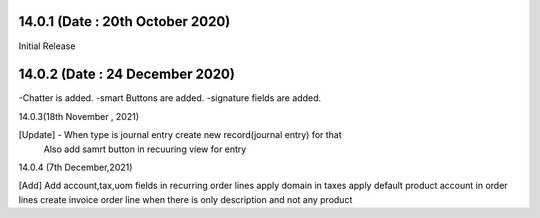 14.0.1 (Date : 20th October 2020)
----------------------------

Initial Release

14.0.2 (Date : 24 December 2020)
----------------------------
-Chatter is added.
-smart Buttons are added.
-signature fields are added.

14.0.3(18th November , 2021)

[Update] -  When type is journal entry create new record(journal entry) for that
            Also add samrt button in recuuring view for entry

14.0.4 (7th December,2021)

[Add] Add account,tax,uom fields in recurring order lines
apply domain in taxes
apply default product account in order lines
create invoice order line when there is only description and not any product
